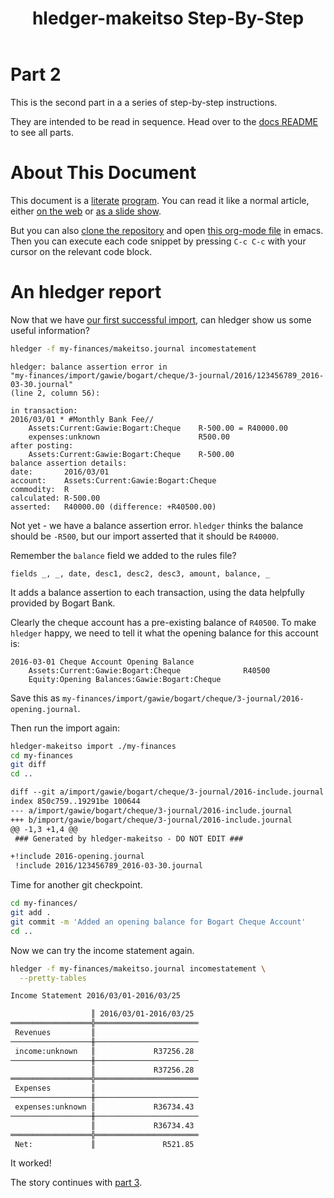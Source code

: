 #+STARTUP: showall
#+TITLE: hledger-makeitso Step-By-Step
#+AUTHOR:
#+REVEAL_TRANS: default
#+REVEAL_THEME: beige
#+OPTIONS: num:nil
#+PROPERTY: header-args:sh :prologue exec 2>&1 :epilogue echo :

* Part 2

  This is the second part in a a series of step-by-step instructions.

  They are intended to be read in sequence. Head over to the [[file:README.org][docs README]] to see all parts.

* About This Document

This document is a [[https://www.offerzen.com/blog/literate-programming-empower-your-writing-with-emacs-org-mode][literate]] [[https://orgmode.org/worg/org-contrib/babel/intro.html][program]].
You can read it like a normal article, either [[https://github.com/apauley/hledger-makeitso/blob/master/docs/part2.org][on the web]] or [[https://pauley.org.za/hledger-makeitso/part2.html][as a slide show]].

But you can also [[https://github.com/apauley/hledger-makeitso][clone the repository]] and open [[https://raw.githubusercontent.com/apauley/hledger-makeitso/master/docs/part2.org][this org-mode file]] in emacs.
Then you can execute each code snippet by pressing =C-c C-c= with your cursor on the relevant code block.

* An hledger report

Now that we have [[file:part1.org][our first successful import]], can hledger show us some useful information?

#+NAME: hledger-err-balance
#+BEGIN_SRC sh :results none :exports code
hledger -f my-finances/makeitso.journal incomestatement
#+END_SRC

#+REVEAL: split

#+BEGIN_SRC hledger
hledger: balance assertion error in
"my-finances/import/gawie/bogart/cheque/3-journal/2016/123456789_2016-03-30.journal"
(line 2, column 56):

in transaction:
2016/03/01 * #Monthly Bank Fee//
    Assets:Current:Gawie:Bogart:Cheque    R-500.00 = R40000.00
    expenses:unknown                      R500.00
after posting:
    Assets:Current:Gawie:Bogart:Cheque    R-500.00
balance assertion details:
date:       2016/03/01
account:    Assets:Current:Gawie:Bogart:Cheque
commodity:  R
calculated: R-500.00
asserted:   R40000.00 (difference: +R40500.00)
#+END_SRC

#+REVEAL: split

Not yet - we have a balance assertion error.
=hledger= thinks the balance should be =-R500=, but our import asserted that it should be =R40000=.

#+REVEAL: split

Remember the =balance= field we added to the rules file?
#+NAME: balance-field-rules-file
#+BEGIN_SRC hledger
fields _, _, date, desc1, desc2, desc3, amount, balance, _
#+END_SRC

It adds a balance assertion to each transaction, using the data helpfully provided by Bogart Bank.

#+REVEAL: split

Clearly the cheque account has a pre-existing balance of =R40500=.
To make =hledger= happy, we need to tell it what the opening balance for this account is:
#+NAME: bogart-cheque-opening-balance
#+BEGIN_SRC hledger :tangle my-finances/import/gawie/bogart/cheque/3-journal/2016-opening.journal
2016-03-01 Cheque Account Opening Balance
    Assets:Current:Gawie:Bogart:Cheque              R40500
    Equity:Opening Balances:Gawie:Bogart:Cheque
#+END_SRC

Save this as =my-finances/import/gawie/bogart/cheque/3-journal/2016-opening.journal=.

#+NAME: tangle-opening-balances
#+BEGIN_SRC emacs-lisp :results none :exports results
; Narrator: this just tells emacs to write out the rules file. Carry on.
; FIXME: This should just tangle the one relevant block, not all tangle blocks
(org-babel-tangle-file (buffer-file-name))
#+END_SRC

#+REVEAL: split

Then run the import again:
#+NAME: part2-import1
#+BEGIN_SRC sh :results org :exports both
hledger-makeitso import ./my-finances
cd my-finances
git diff
cd ..
#+END_SRC

#+RESULTS: part2-import1
#+BEGIN_SRC org
diff --git a/import/gawie/bogart/cheque/3-journal/2016-include.journal b/import/gawie/bogart/cheque/3-journal/2016-include.journal
index 850c759..19291be 100644
--- a/import/gawie/bogart/cheque/3-journal/2016-include.journal
+++ b/import/gawie/bogart/cheque/3-journal/2016-include.journal
@@ -1,3 +1,4 @@
 ### Generated by hledger-makeitso - DO NOT EDIT ###

+!include 2016-opening.journal
 !include 2016/123456789_2016-03-30.journal

#+END_SRC

#+REVEAL: split

Time for another git checkpoint.

#+NAME: git-checkpoint-opening-balance
#+BEGIN_SRC sh :results none :exports both
cd my-finances/
git add .
git commit -m 'Added an opening balance for Bogart Cheque Account'
cd ..
#+END_SRC

#+REVEAL: split

Now we can try the income statement again.

#+NAME: hledger-incomestatement
#+BEGIN_SRC sh :results org :exports both
hledger -f my-finances/makeitso.journal incomestatement \
  --pretty-tables
#+END_SRC

#+REVEAL: split

#+RESULTS: hledger-incomestatement
#+BEGIN_SRC org
Income Statement 2016/03/01-2016/03/25

                  ║ 2016/03/01-2016/03/25
══════════════════╬═══════════════════════
 Revenues         ║
──────────────────╫───────────────────────
 income:unknown   ║             R37256.28
──────────────────╫───────────────────────
                  ║             R37256.28
══════════════════╬═══════════════════════
 Expenses         ║
──────────────────╫───────────────────────
 expenses:unknown ║             R36734.43
──────────────────╫───────────────────────
                  ║             R36734.43
══════════════════╬═══════════════════════
 Net:             ║               R521.85

#+END_SRC

It worked!

#+REVEAL: split

The story continues with [[file:part3.org][part 3]].
